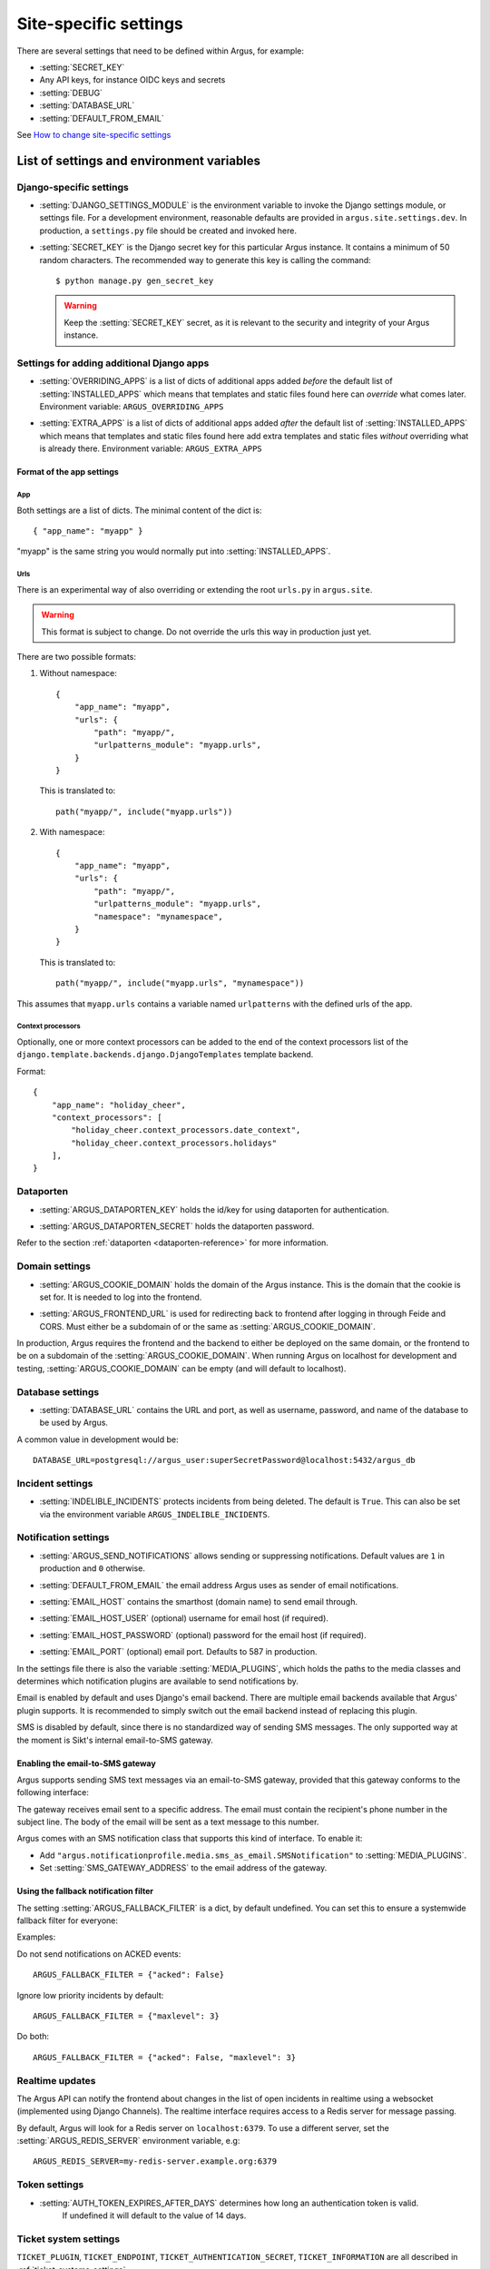 .. _site-specific-settings:

======================
Site-specific settings
======================

There are several settings that need to be defined within Argus, for example:

* :setting:`SECRET_KEY`
* Any API keys, for instance OIDC keys and secrets
* :setting:`DEBUG`
* :setting:`DATABASE_URL`
* :setting:`DEFAULT_FROM_EMAIL`

See `How to change site-specific settings <development/howtos/change-settings>`_

List of settings and environment variables
==========================================

Django-specific settings
------------------------

.. setting:: DJANGO_SETTINGS_MODULE

* :setting:`DJANGO_SETTINGS_MODULE` is the environment variable to invoke the Django settings
  module, or settings file. For a development environment, reasonable defaults are
  provided in ``argus.site.settings.dev``. In production, a ``settings.py`` file should
  be created and invoked here.

.. setting:: SECRET_KEY

* :setting:`SECRET_KEY` is the Django secret key for this particular Argus instance.
  It contains a minimum of 50 random characters.
  The recommended way to generate this key is calling the command::

      $ python manage.py gen_secret_key

  .. warning:: Keep the :setting:`SECRET_KEY` secret, as it is relevant to the
    security and integrity of your Argus instance.

Settings for adding additional Django apps
------------------------------------------

.. setting:: OVERRIDING_APPS

* :setting:`OVERRIDING_APPS` is a list of dicts of additional apps added
  *before* the default list of :setting:`INSTALLED_APPS` which means that
  templates and static files found here can *override* what comes later.
  Environment variable: ``ARGUS_OVERRIDING_APPS``

.. setting:: EXTRA_APPS

* :setting:`EXTRA_APPS` is a list of dicts of additional apps added *after* the
  default list of :setting:`INSTALLED_APPS` which means that templates and
  static files found here add extra templates and static files *without*
  overriding what is already there. Environment variable: ``ARGUS_EXTRA_APPS``

Format of the app settings
~~~~~~~~~~~~~~~~~~~~~~~~~~

App
...

Both settings are a list of dicts. The minimal content of the dict is::

    { "app_name": "myapp" }

"myapp" is the same string you would normally put into
:setting:`INSTALLED_APPS`.

Urls
....

There is an experimental way of also overriding or extending the root
``urls.py`` in ``argus.site``.

.. warning:: This format is subject to change. Do not override the urls this
   way in production just yet.

There are two possible formats:

1. Without namespace::

       {
           "app_name": "myapp",
           "urls": {
               "path": "myapp/",
               "urlpatterns_module": "myapp.urls",
           }
       }

   This is translated to::

       path("myapp/", include("myapp.urls"))

2. With namespace::

       {
           "app_name": "myapp",
           "urls": {
               "path": "myapp/",
               "urlpatterns_module": "myapp.urls",
               "namespace": "mynamespace",
           }
       }

   This is translated to::

       path("myapp/", include("myapp.urls", "mynamespace"))

This assumes that ``myapp.urls`` contains a variable named ``urlpatterns`` with
the defined urls of the app.

Context processors
..................

Optionally, one or more context processors can be added to the end of the
context processors list of the
``django.template.backends.django.DjangoTemplates`` template backend.

Format::

    {
        "app_name": "holiday_cheer",
        "context_processors": [
            "holiday_cheer.context_processors.date_context",
            "holiday_cheer.context_processors.holidays"
        ],
    }

Dataporten
----------

.. setting:: ARGUS_DATAPORTEN_KEY

* :setting:`ARGUS_DATAPORTEN_KEY` holds the id/key for using dataporten for authentication.

.. setting:: ARGUS_DATAPORTEN_SECRET

* :setting:`ARGUS_DATAPORTEN_SECRET` holds the dataporten password.

Refer to the section :ref:`dataporten <dataporten-reference>` for more information.

Domain settings
---------------

.. setting:: ARGUS_COOKIE_DOMAIN

* :setting:`ARGUS_COOKIE_DOMAIN` holds the domain of the Argus instance. This is the domain
  that the cookie is set for. It is needed to log into the frontend.

.. setting:: ARGUS_FRONTEND_URL

* :setting:`ARGUS_FRONTEND_URL` is used for redirecting back to frontend after logging in
  through Feide and CORS. Must either be a subdomain of or the same as
  :setting:`ARGUS_COOKIE_DOMAIN`.

In production, Argus requires the frontend and the backend to either be deployed on the
same domain, or the frontend to be on a subdomain of the :setting:`ARGUS_COOKIE_DOMAIN`.
When running Argus on localhost for development and testing, :setting:`ARGUS_COOKIE_DOMAIN` can
be empty (and will default to localhost).

Database settings
-----------------

.. setting:: DATABASE_URL

* :setting:`DATABASE_URL` contains the URL and port, as well as username, password, and name
  of the database to be used by Argus.

A common value in development would be::

  DATABASE_URL=postgresql://argus_user:superSecretPassword@localhost:5432/argus_db

Incident settings
-----------------

.. setting:: INDELIBLE_INCIDENTS

* :setting:`INDELIBLE_INCIDENTS` protects incidents from being deleted. The
  default is ``True``. This can also be set via the environment variable
  ``ARGUS_INDELIBLE_INCIDENTS``.

Notification settings
---------------------

.. setting:: ARGUS_SEND_NOTIFICATIONS

* :setting:`ARGUS_SEND_NOTIFICATIONS` allows sending or suppressing notifications.
  Default values are ``1`` in production and ``0`` otherwise.

.. setting:: DEFAULT_FROM_EMAIL

* :setting:`DEFAULT_FROM_EMAIL` the email address Argus uses as sender of email notifications.

.. setting:: EMAIL_HOST

* :setting:`EMAIL_HOST` contains the smarthost (domain name) to send email through.

.. setting:: EMAIL_HOST_USER

* :setting:`EMAIL_HOST_USER` (optional) username for email host (if required).

.. setting:: EMAIL_HOST_PASSWORD

* :setting:`EMAIL_HOST_PASSWORD` (optional) password for the email host (if required).

.. setting:: EMAIL_PORT

* :setting:`EMAIL_PORT` (optional) email port. Defaults to 587 in production.

.. setting:: MEDIA_PLUGINS

In the settings file there is also the variable :setting:`MEDIA_PLUGINS`, which holds the paths
to the media classes and determines which notification plugins are available to send notifications by.

Email is enabled by default and uses Django's email backend. There are multiple email
backends available that Argus' plugin supports. It is recommended to simply switch out
the email backend instead of replacing this plugin.

SMS is disabled by default, since there is no standardized way of sending SMS messages.
The only supported way at the moment is Sikt's internal email-to-SMS gateway.

Enabling the email-to-SMS gateway
~~~~~~~~~~~~~~~~~~~~~~~~~~~~~~~~~

.. setting:: SMS_GATEWAY_ADDRESS

Argus supports sending SMS text messages via an email-to-SMS gateway, provided
that this gateway conforms to the following interface:

The gateway receives email sent to a specific address. The email must contain
the recipient's phone number in the subject line. The body of the email will be
sent as a text message to this number.

Argus comes with an SMS notification class that supports this kind of
interface.  To enable it:

* Add ``"argus.notificationprofile.media.sms_as_email.SMSNotification"`` to :setting:`MEDIA_PLUGINS`.
* Set :setting:`SMS_GATEWAY_ADDRESS` to the email address of the gateway.

Using the fallback notification filter
~~~~~~~~~~~~~~~~~~~~~~~~~~~~~~~~~~~~~~

.. setting:: ARGUS_FALLBACK_FILTER

The setting  :setting:`ARGUS_FALLBACK_FILTER` is a dict, by default undefined. You can
set this to ensure a systemwide fallback filter for everyone:

Examples:

Do not send notifications on ACKED events::

    ARGUS_FALLBACK_FILTER = {"acked": False}

Ignore low priority incidents by default::

    ARGUS_FALLBACK_FILTER = {"maxlevel": 3}

Do both::

    ARGUS_FALLBACK_FILTER = {"acked": False, "maxlevel": 3}

Realtime updates
----------------

.. setting:: ARGUS_REDIS_SERVER

The Argus API can notify the frontend about changes in the list of open
incidents in realtime using a websocket (implemented using Django
Channels). The realtime interface requires access to a Redis server for message
passing.

By default, Argus will look for a Redis server on ``localhost:6379``. To use a
different server, set the :setting:`ARGUS_REDIS_SERVER` environment variable, e.g::

  ARGUS_REDIS_SERVER=my-redis-server.example.org:6379

Token settings
------------------

.. setting:: AUTH_TOKEN_EXPIRES_AFTER_DAYS

* :setting:`AUTH_TOKEN_EXPIRES_AFTER_DAYS`  determines how long an authentication token is valid.
    If undefined it will default to the value of 14 days.

Ticket system settings
----------------------

``TICKET_PLUGIN``, ``TICKET_ENDPOINT``, ``TICKET_AUTHENTICATION_SECRET``,
``TICKET_INFORMATION`` are all described in :ref:`ticket-systems-settings`.

Debugging settings
------------------

.. setting:: DEBUG

* :setting:`DEBUG` enables or disables debug-mode.

.. setting:: TEMPLATE_DEBUG

* :setting:`TEMPLATE_DEBUG` (optional) provides a convenient way to turn debugging on and off
  for templates. If undefined it will default to the value of :setting:`DEBUG`.

Other settings
--------------

Normally, you shouldn't need to ever change these. If you do need to touch
them, do it via a new settings file containing overrides.

.. setting:: ARGUS_TOKEN_COOKIE_NAME

* :setting:`ARGUS_TOKEN_COOKIE_NAME` is to control the name of the cookie that
  contains a copy of the authentication token which is used when logging in via
  the frontend. The default is ``token``, and you can change this to
  something else if something you cannot change in the same system also creates
  a cookie with the name ``token``.

.. warning:: Environment variables and Argus settings may contain sensitive data, such
  as login credentials, secrets and passwords.
  Be mindful when setting these variables, and use appropriate safety precautions.
  For example, do not check your ``localsettings.py`` files into version control.
